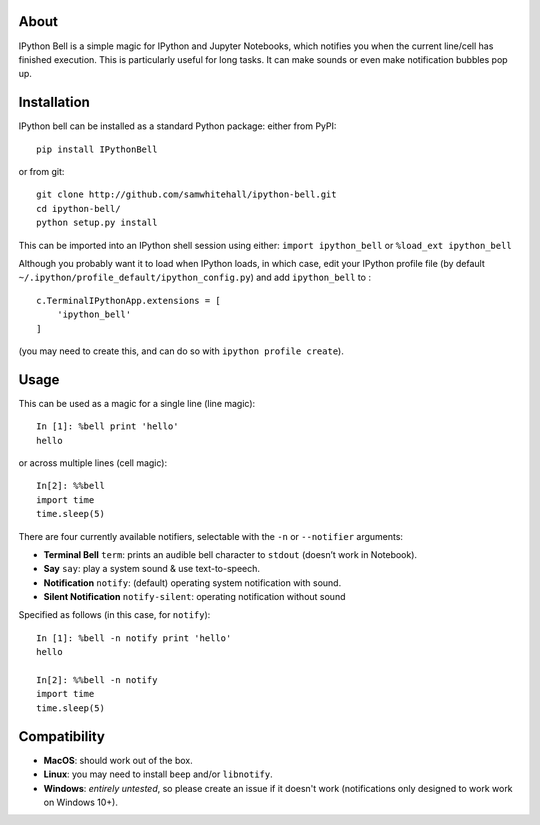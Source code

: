 About
-----

IPython Bell is a simple magic for IPython and Jupyter Notebooks, which
notifies you when the current line/cell has finished execution. This is
particularly useful for long tasks. It can make sounds or even make
notification bubbles pop up.

Installation
------------

IPython bell can be installed as a standard Python package: either from
PyPI:

::

    pip install IPythonBell

or from git:

::

    git clone http://github.com/samwhitehall/ipython-bell.git 
    cd ipython-bell/
    python setup.py install

This can be imported into an IPython shell session using either:
``import ipython_bell`` or ``%load_ext ipython_bell``

Although you probably want it to load when IPython loads, in which case,
edit your IPython profile file (by default
``~/.ipython/profile_default/ipython_config.py``) and add
``ipython_bell`` to :

::

    c.TerminalIPythonApp.extensions = [
        'ipython_bell'
    ]

(you may need to create this, and can do so with
``ipython profile create``).

Usage
-----

This can be used as a magic for a single line (line magic):

::

    In [1]: %bell print 'hello'
    hello

or across multiple lines (cell magic):

::

    In[2]: %%bell
    import time
    time.sleep(5)

There are four currently available notifiers, selectable with the ``-n``
or ``--notifier`` arguments: 

- **Terminal Bell** ``term``: prints an audible bell character to ``stdout`` (doesn’t work in Notebook). 
- **Say** ``say``: play a system sound & use text-to-speech.
- **Notification** ``notify``: (default) operating system notification  with sound.
- **Silent Notification** ``notify-silent``: operating notification without sound 


Specified as follows (in this case, for ``notify``):

::

    In [1]: %bell -n notify print 'hello'
    hello

    In[2]: %%bell -n notify
    import time
    time.sleep(5)


Compatibility
-------------

- **MacOS**: should work out of the box. 

- **Linux**: you may need to install ``beep`` and/or ``libnotify``.

- **Windows**: *entirely untested*, so please create an issue if it doesn't work (notifications only designed to work work on Windows 10+).
